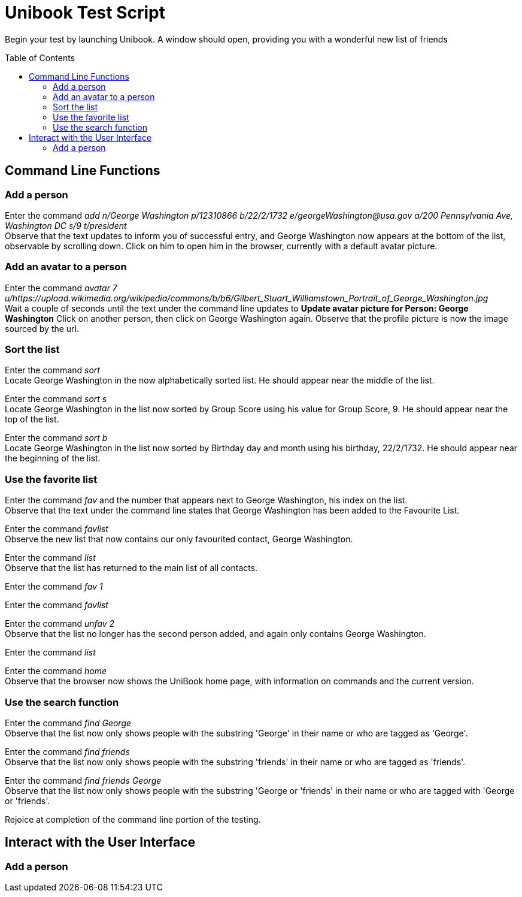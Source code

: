 = Unibook Test Script
:toc:
:toc-placement: preamble
:imagesDir: images
:stylesDir: stylesheets

Begin your test by launching Unibook. A window should open, providing you with a wonderful new list of friends

== Command Line Functions

=== Add a person

Enter the command _add n/George Washington p/12310866 b/22/2/1732 e/georgeWashington@usa.gov a/200 Pennsylvania Ave, Washington DC s/9 t/president_ +
Observe that the text updates to inform you of successful entry, and George Washington now appears at the bottom of the list, observable by scrolling down.
Click on him to open him in the browser, currently with a default avatar picture.

=== Add an avatar to a person

Enter the command _avatar 7 u/https://upload.wikimedia.org/wikipedia/commons/b/b6/Gilbert_Stuart_Williamstown_Portrait_of_George_Washington.jpg_ +
Wait a couple of seconds until the text under the command line updates to *Update avatar picture for Person: George Washington*
Click on another person, then click on George Washington again. Observe that the profile picture is now the image sourced by the url.

=== Sort the list
Enter the command _sort_ +
Locate George Washington in the now alphabetically sorted list. He should appear near the middle of the list.

Enter the command _sort s_ +
Locate George Washington in the list now sorted by Group Score using his value for Group Score, 9. He should appear near the top of the list.

Enter the command _sort b_ +
Locate George Washington in the list now sorted by Birthday day and month using his birthday, 22/2/1732. He should appear near the beginning of the list.

=== Use the favorite list

Enter the command _fav_ and the number that appears next to George Washington, his index on the list. +
Observe that the text under the command line states that George Washington has been added to the Favourite List.

Enter the command _favlist_ +
Observe the new list that now contains our only favourited contact, George Washington.

Enter the command _list_ +
Observe that the list has returned to the main list of all contacts.

Enter the command _fav 1_ +

Enter the command _favlist_ +

Enter the command _unfav 2_ +
Observe that the list no longer has the second person added, and again only contains George Washington.

Enter the command _list_ +

Enter the command _home_ +
Observe that the browser now shows the UniBook home page, with information on commands and the current version.

=== Use the search function

Enter the command _find George_ +
Observe that the list now only shows people with the substring 'George' in their name or who are tagged as 'George'.

Enter the command _find friends_ +
Observe that the list now only shows people with the substring 'friends' in their name or who are tagged as 'friends'.

Enter the command _find friends George_ +
Observe that the list now only shows people with the substring 'George or 'friends' in their name or who are tagged with 'George or 'friends'.

Rejoice at completion of the command line portion of the testing.

== Interact with the User Interface

=== Add a person


